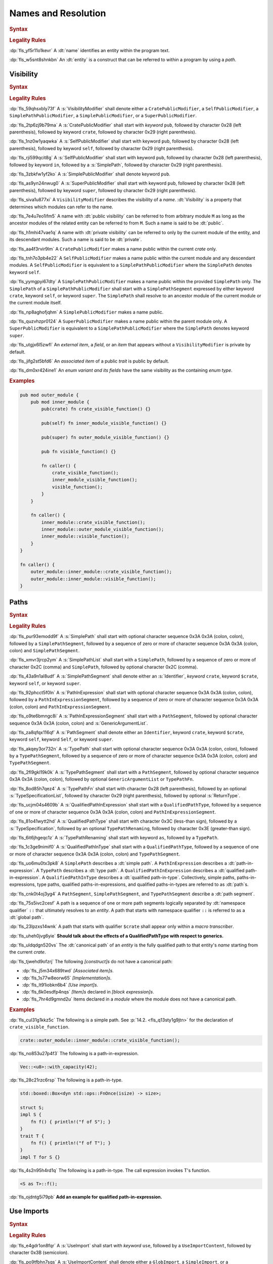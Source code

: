 .. SPDX-License-Identifier: MIT OR Apache-2.0
   SPDX-FileCopyrightText: Critical Section GmbH

.. default-domain:: spec

Names and Resolution
====================

.. rubric:: Syntax

.. syntax::

   Name ::=
       Identifier

.. rubric:: Legality Rules

:dp:`fls_yf5r11o1kevr`
A :dt:`name` identifies an entity within the program text.

:dp:`fls_w5snt8shnkbn`
An :dt:`entity` is a construct that can be referred to within a program by using
a :t:`path`.

Visibility
----------

.. rubric:: Syntax

.. syntax::

   VisibilityModifier ::=
       CratePublicModifier
     | SelfPublicModifier
     | SimplePathPublicModifier
     | SimplePublicModifier
     | SuperPublicModifier

   CratePublicModifier ::=
       $$pub$$ $$($$ $$crate$$ $$)$$

   SelfPublicModifier ::=
       $$pub$$ $$($$ $$self$$ $$)$$

   SimplePathPublicModifier ::=
       $$pub$$ $$($$ $$in$$ SimplePath $$)$$

   SimplePublicModifier ::=
       $$pub$$

   SuperPublicModifier ::=
       $$pub$$ $$($$ $$super$$ $$)$$

.. rubric:: Legality Rules

:dp:`fls_59qhsxbly73f`
A :s:`VisibilityModifier` shall denote either a ``CratePublicModifier``,
a ``SelfPublicModifier``, a ``SimplePathPublicModifier``, a
``SimplePublicModifier``, or a ``SuperPublicModifier``.

:dp:`fls_2tp6zj9b79ma`
A :s:`CratePublicModifier` shall start with :t:`keyword` ``pub``, followed by
character 0x28 (left parenthesis), followed by keyword ``crate``, followed by
character 0x29 (right parenthesis).

:dp:`fls_1nz0w1yaqwka`
A :s:`SelfPublicModifier` shall start with keyword ``pub``, followed by
character 0x28 (left parenthesis), followed by keyword ``self``, followed by
character 0x29 (right parenthesis).

:dp:`fls_rji599qcit8g`
A :s:`SelfPublicModifier` shall start with keyword ``pub``, followed by
character 0x28 (left parenthesis), followed by keyword ``in``, followed by a
:s:`SimplePath`, followed by character 0x29 (right parenthesis).

:dp:`fls_3zbkfw1yf2ko`
A :s:`SimplePublicModifier` shall denote keyword ``pub``.

:dp:`fls_as9yn24nwug0`
A :s:`SuperPublicModifier` shall start with keyword ``pub``, followed by
character 0x28 (left parenthesis), followed by keyword ``super``, followed by
character 0x29 (right parenthesis).

:dp:`fls_siva1u877xi`
A ``VisibilityModifier`` describes the visibility of a :t:`name`.
:dt:`Visibility` is a property that determines which modules can refer to the
name.

:dp:`fls_7e4u7eo1ifm5`
A name with :dt:`public visibility` can be referred to from arbitrary module
``M`` as long as the ancestor modules of the related entity can be referred to
from ``M``. Such a name is said to be :dt:`public`.

:dp:`fls_h1mhi47vae1q`
A name with :dt:`private visibility` can be referred to only by the current
module of the entity, and its descendant modules. Such a name is said to be
:dt:`private`.

:dp:`fls_aa4f3rvir9lm`
A ``CratePublicModifier`` makes a name public within the current :t:`crate`
only.

:dp:`fls_tnh7o3pb4e22`
A ``SelfPublicModifier`` makes a name public within the current module
and any descendant modules. A ``SelfPublicModifier`` is equivalent to a
``SimplePathPublicModifier`` where the ``SimplePath`` denotes keyword ``self``.

:dp:`fls_yymgpyi67dty`
A ``SimplePathPublicModifier`` makes a name public within the provided
``SimplePath`` only. The ``SimplePath`` of a ``SimplePathPublicModifier``
shall start with a ``SimplePathSegment`` expressed by either keyword ``crate``,
keyword ``self``, or keyword ``super``. The ``SimplePath`` shall resolve to an
ancestor module of the current module or the current module itself.

:dp:`fls_np8aghofjqhm`
A ``SimplePublicModifier`` makes a name public.

:dp:`fls_quzvhzpr0124`
A ``SuperPublicModifier`` makes a name public within the parent module only. A
``SuperPublicModifier`` is equivalent to a ``SimplePathPublicModifier`` where
the ``SimplePath`` denotes keyword ``super``.

:dp:`fls_utgjx6l5zwfl`
An :t:`external item`, a :t:`field`, or an :t:`item` that appears without a
``VisibilityModifier`` is private by default.

:dp:`fls_jifg2st5bfd6`
An :t:`associated item` of a public :t:`trait` is public by default.

:dp:`fls_dm0xr424ine1`
An :t:`enum variant and its fields` have the same visibility as the containing
:t:`enum type`.

.. rubric:: Examples

.. code-block:: text

   pub mod outer_module {
       pub mod inner_module {
           pub(crate) fn crate_visible_function() {}

           pub(self) fn inner_module_visible_function() {}

           pub(super) fn outer_module_visible_function() {}

           pub fn visible_function() {}

           fn caller() {
               crate_visible_function();
               inner_module_visible_function();
               visible_function();
           }
       }

       fn caller() {
           inner_module::crate_visible_function();
           inner_module::outer_module_visible_function();
           inner_module::visible_function();
       }
   }

   fn caller() {
       outer_module::inner_module::crate_visible_function();
       outer_module::inner_module::visible_function();
   }

Paths
-----

.. rubric:: Syntax

.. syntax::

   SimplePath ::=
       $$::$$? SimplePathSegment ($$::$$ SimplePathSegment)*

   SimplePathList ::=
       SimplePath ($$,$$ SimplePath)* $$,$$?

   SimplePathSegment ::=
       Identifier
     | $$crate$$
     | $$$crate$$
     | $$self$$
     | $$super$$

   PathInExpression ::=
       $$::$$? PathInExpressionSegment ($$::$$ PathInExpressionSegment)*

   PathInExpressionSegment ::=
       PathSegment ($$::$$ GenericArgumentList)?

   PathSegment ::=
       Identifier
     | $$crate$$
     | $$$crate$$
     | $$self$$
     | $$Self$$
     | $$super$$

   TypePath ::=
       $$::$$? TypePathSegment ($$::$$ TypePathSegment)*

   TypePathSegment ::=
       PathSegment $$::$$? (GenericArgumentList | TypePathFn)?

   TypePathFn ::=
       $$($$ TypeSpecificationList? $$)$$ ReturnType?

   QualifiedPathInExpression ::=
       QualifiedPathType ($$::$$ PathInExpressionSegment)+

   QualifiedPathType ::=
       $$<$$ TypeSpecification TypePathRenaming? $$>$$

   TypePathRenaming ::=
       $$as$$ TypePath

   QualifiedPathInType ::=
       QualifiedPathType ($$::$$ TypePathSegment)+

.. rubric:: Legality Rules

:dp:`fls_pur93emodd9f`
A :s:`SimplePath` shall start with optional character sequence 0x3A 0x3A (colon,
colon), followed by a ``SimplePathSegment``, followed by a sequence of zero or
more of character sequence 0x3A 0x3A (colon, colon) and ``SimplePathSegment``.

:dp:`fls_xmvr3jrcp2ym`
A :s:`SimplePathList` shall start with a ``SimplePath``, followed by a sequence
of zero or more of character 0x2C (comma) and ``SimplePath``, followed by
optional character 0x2C (comma).

:dp:`fls_43a9n1al8udf`
A :s:`SimplePathSegment` shall denote either an :s:`Identifier`, :t:`keyword`
``crate``, keyword ``$crate``, keyword ``self``, or keyword ``super``.

:dp:`fls_92phcct5f0ln`
A :s:`PathInExpression` shall start with optional character sequence 0x3A
0x3A (colon, colon), followed by a ``PathInExpressionSegment``, followed by
a sequence of zero or more of character sequence 0x3A 0x3A (colon, colon) and
``PathInExpressionSegment``.

:dp:`fls_o9te6bmngc8i`
A :s:`PathInExpressionSegment` shall start with a ``PathSegment``,
followed by optional character sequence 0x3A 0x3A (colon, colon) and
:s:`GenericArgumentList`.

:dp:`fls_za8qfqx116qf`
A :s:`PathSegment` shall denote either an ``Identifier``, keyword ``crate``,
keyword ``$crate``, keyword ``self``, keyword ``Self``, or keyword ``super``.

:dp:`fls_akqey3or732n`
A :s:`TypePath` shall start with optional character sequence 0x3A 0x3A (colon,
colon), followed by a ``TypePathSegment``, followed by a sequence of zero or
more of character sequence 0x3A 0x3A (colon, colon) and ``TypePathSegment``.

:dp:`fls_2fl9gkl19k0k`
A :s:`TypePathSegment` shall start with a ``PathSegment``, followed by
optional character sequence 0x3A 0x3A (colon, colon), followed by optional
``GenericArgumentList`` or ``TypePathFn``.

:dp:`fls_8od85h7qez4`
A :s:`TypePathFn` shall start with character 0x28 (left parenthesis), followed
by an optional :s:`TypeSpecificationList`, followed by character 0x29 (right
parenthesis), followed by optional :s:`ReturnType`.

:dp:`fls_ucjm04s4609b`
A :s:`QualifiedPathInExpression` shall start with a ``QualifiedPathType``,
followed by a sequence of one or more of character sequence 0x3A 0x3A (colon,
colon) and ``PathInExpressionSegment``.

:dp:`fls_81o41wytt2hd`
A :s:`QualifiedPathType` shall start with character 0x3C (less-than
sign), followed by a :s:`TypeSpecification`, followed by an optional
``TypePathRenaming``, followed by character 0x3E (greater-than sign).

:dp:`fls_6it6jhgeqc1z`
A :s:`TypePathRenaming` shall start with keyword ``as``, followed by a
``TypePath``.

:dp:`fls_1c3ge9nimif0`
A :s:`QualifiedPathInType` shall start with a ``QualifiedPathType``, followed
by a sequence of one or more of character sequence 0x3A 0x3A (colon, colon) and
``TypePathSegment``.

:dp:`fls_uo6mu0tx3pk8`
A ``SimplePath`` describes a :dt:`simple path`. A ``PathInExpression`` describes
a :dt:`path-in-expression`. A ``TypePath`` describes a :dt:`type path`. A
``QualifiedPathInExpression`` describes a :dt:`qualified path-in-expression`. A
``QualifiedPathInType`` describes a :dt:`qualified path-in-type`. Collectively,
simple paths, paths-in-expressions, type paths, qualified paths-in-expressions,
and qualified paths-in-types are referred to as :dt:`path`\ s.

:dp:`fls_cnk0t4oj3yg4`
A ``PathSegment``, ``SimplePathSegment``, and ``TypePathSegment`` describe a
:dt:`path segment`.

:dp:`fls_75s5ivc2cesf`
A path is a sequence of one or more path segments logically separated by
:dt:`namespace qualifier` ``::`` that ultimately resolves to an :t:`entity`. A
path that starts with namespace qualifier ``::`` is referred to as a :dt:`global
path`.

:dp:`fls_23lpzxs14wnk`
A path that starts with qualifier ``$crate`` shall appear only within a
:t:`macro transcriber`.

:dp:`fls_uheh0jvg6yie`
**Should talk about the effects of a QualifiedPathType with respect to
generics.**

:dp:`fls_uldqdgn520vs`
The :dt:`canonical path` of an :t:`entity` is the fully qualified path to that
entity's :t:`name` starting from the current :t:`crate`.

:dp:`fls_tjwehd9ofzrj`
The following :t:`[construct]s` do not have a canonical path:

* :dp:`fls_j5m34x689twd`
  :t:`[Associated item]s`.

* :dp:`fls_1s77w8eorw65`
  :t:`[Implementation]s`.

* :dp:`fls_lt91iobkn6b4`
  :t:`[Use import]s`.

* :dp:`fls_6k0esdfp4nqs`
  :t:`[Item]s` declared in :t:`[block expression]s`.

* :dp:`fls_7hr4d9gmnd2u`
  Items declared in a :t:`module` where the module does not have a canonical
  path.

.. rubric:: Examples

:dp:`fls_cul31g1kkz5c`
The following is a simple path. See :p:`14.2. <fls_q13sty1g9jtn>` for the
declaration of ``crate_visible_function``.

.. code-block:: text

   crate::outer_module::inner_module::crate_visible_function();

:dp:`fls_no853u27p4f3`
The following is a path-in-expression.

.. code-block:: text

   Vec::<u8>::with_capacity(42);

:dp:`fls_28c21rzc6rsp`
The following is a path-in-type.

.. code-block:: text

   std::boxed::Box<dyn std::ops::FnOnce(isize) -> size>;

   struct S;
   impl S {
       fn f() { println!("f of S"); }
   }
   trait T {
       fn f() { println!("f of T"); }
   }
   impl T for S {}

:dp:`fls_4s2n95h4rd1q`
The following is a path-in-type. The call expression invokes T's function.

.. code-block:: text

   <S as T>::f();

:dp:`fls_ojdntg5i79pb`
**Add an example for qualified path-in-expression.**

Use Imports
-----------

.. rubric:: Syntax

.. syntax::

   UseImport ::=
       $$use$$ UseImportContent $$;$$

   UseImportContent ::=
       GlobImport
     | NestingImport
     | SimpleImport

   GlobImport ::=
       SimplePathPrefix? $$*$$

   NestingImport ::=
       SimplePathPrefix? $${$$ UseImportContentList? $$}$$

   SimpleImport ::=
       SimplePath Renaming?

   SimplePathPrefix ::=
       SimplePath? $$::$$

   UseImportContentList ::=
       UseImportContent ($$,$$ UseImportContent)* $$,$$?

.. rubric:: Legality Rules

:dp:`fls_e4gdr1on8fqr`
A :s:`UseImport` shall start with :t:`keyword` ``use``, followed by a
``UseImportContent``, followed by character 0x3B (semicolon).

:dp:`fls_po9tfbhn7sgs`
A :s:`UseImportContent` shall denote either a ``GlobImport``, a
``SimpleImport``, or a ``NestingImport``.

:dp:`fls_uotjut4lw2y8`
A :s:`GlobImport` shall start with an optional ``SimplePathPrefix``, followed by
character 0x2A (asterisk).

:dp:`fls_gt0dq4n94ej`
A :s:`SimpleImport` shall start with a :s:`SimplePath`, followed by an optional
:s:`Renaming`.

:dp:`fls_o46ntzgb8hmy`
A :s:`NestingImport` shall start with an optional ``SimplePathPrefix``,
followed by character 0x7B (left curly bracket), followed by an optional
``UseImportContentList``, followed by character 0x7D (right curly bracket).

:dp:`fls_tc86789gq2v0`
A :s:`SimplePathPrefix` shall start with an optional ``SimplePath``, followed by
character sequence 0x3A 0x3A (colon, colon).

:dp:`fls_8h2irgmeqpea`
A :s:`UseImportContentList` shall start with a ``UseImportContent``, followed by
a sequence of zero or more of character 0x2C (comma) and ``UseImportContent``,
followed by optional character 0x2C (comma).

:dp:`fls_4qgflb8tsdo8`
A ``UseImport`` describes a :dt:`use import` or simply an import. An
:dt:`import` brings :t:`[name]s` into :t:`scope` within the :t:`module` or block
expression where the use import resides.

:dp:`fls_xpn0gi2euo01`
A ``GlobImport`` describes a glob import. A :dt:`glob import` brings all
:t:`public` names prefixed by its ``SimplePathPrefix`` into scope.

:dp:`fls_wln1ydrlaqy`
A glob import shall contain a ``SimplePath``.

:dp:`fls_lahpu2vk6aqu`
A ``NestingImport`` describes a nesting import. A :dt:`nesting import` provides
a common path prefix for its nested use imports.

:dp:`fls_t64jr6jd1723`
A ``SimpleImport`` describes a simple import. A :dt:`simple import` binds a
:t:`simple path` to a local name by using an optional :t:`renaming`.

:dp:`fls_w4s3ed1btre3`
use self as foo -> imports the current module under the name "foo"

:dp:`fls_m233f57imu4a`
use blah::{self} -> imports "blah"

:dp:`fls_9c50s1ivmox0`
use blah::{self as foo} -> imports blah under the name "foo"

:dp:`fls_kk2jtk5ljm2t`
use blah::gah::{self} -> imports "gah"

:dp:`fls_bwy2smwycrhd`
use blah::{gah::{self as foo}} -> imports gah under the name "foo"

:dp:`fls_dd3ctnsrs1c9`
**The above imports the names in the type namespace only**

:dp:`fls_se0ffyendc6n`
When keyword ``self`` appears by itself in a use import, then the use import
shall be a simple import with a renaming.

:dp:`fls_3q7bw3hqnbo0`
When keyword ``crate``

:dp:`fls_htp8rum8mo5x`
An import with public visibility is said to :dt:`re-export` imported names.
**What does this do exactly? What are the effects?**

.. rubric:: Examples

:dp:`fls_ajvmj1g2aj3q`
The following is a glob import. See :p:`14.2. <fls_q13sty1g9jtn>`
for the declaration of modules and functions. The imported functions
are ``create_visible_function``, ``outer_module_visible_function``,
``visible_function``.

.. code-block:: text

   use outer_module::inner_module::*;

:dp:`fls_1eckpji7yo32`
The following is a renaming import. The imported function is
``visible_function`` under the name ``f``.

.. code-block:: text

   use outer_module::inner_module::visible_function as f;

:dp:`fls_k78go91qxdtt`
The following is a selective import. The imported functions are
``crate_visible_function`` and ``visible_function``.

.. code-block:: text

   use outer_module::inner_module
       {crate_visible_function, visible_function}

Scopes
------

:dp:`fls_k9fk1icjmxgs`
`Rust
<https://github.com/rust-lang/reference/pull/1040/commits/77ab06c34e50e9cce04acf
979a4402fa01ef48e9>`_

.. rubric:: Legality Rules

:dp:`fls_5x5xykocwyiy`
A :dt:`scope` is a region of program text where a :t:`name` can be referred to.
Such a name is said to be :dt:`in scope`.

:dp:`fls_ia3eeqrio5ur`
**How are hierarchies of scopes formed?**

Associated Item Scope
~~~~~~~~~~~~~~~~~~~~~

.. rubric:: Legality Rules

:dp:`fls_27x1a6byib4b`
The :t:`name` of an :t:`associated item` is never :t:`in scope`.

Binding Scopes
~~~~~~~~~~~~~~

.. rubric:: Legality Rules

:dp:`fls_2gk77ytv88n7`
The :t:`binding` of a :t:`closure parameter` is :t:`in scope` within the related
:t:`closure body`.

:dp:`fls_8yyomyq38ony`
The binding of a :t:`function parameter` is in scope within the related
:t:`function body`.

:dp:`fls_abk12gxkjddd`
The binding of a :t:`for loop` or a :t:`while let loop` is in scope within the
related :t:`loop body`.

:dp:`fls_dm0b4sczajlj`
The binding of an :t:`if let expression` is in scope within the related
:t:`block expression`.

:dp:`fls_3l9vcbay6obm`
The binding of a :t:`let statement` is in scope after the related let statement
until the end of the :t:`block expression` where the related let statement
appears.

:dp:`fls_dirjv2g18zuu`
The binding of a :t:`match arm` is in scope within its related
:t:`[expression]s` and related :t:`match arm guard`.

Declarative Macro Scope
~~~~~~~~~~~~~~~~~~~~~~~

.. rubric:: Legality Rules

:dp:`fls_xbgri34o3zff`
The name of a declarative macro is in scope after the related macro rules
declaration until the end of the :t:`block expression` or the enclosing
:t:`module` where the macro rules declaration appears.

Generic Parameter Scope
~~~~~~~~~~~~~~~~~~~~~~~

.. rubric:: Legality Rules

:dp:`fls_pwuk2tyhrfpo`
The :t:`name` of a :t:`generic parameter` of a :t:`construct` is :t:`in scope`
within the related construct.

:dp:`fls_uocarmzavgsk`
The name of a generic parameter is not in scope within :t:`[item]s` declared
inside a :t:`function`.

Item Scope
~~~~~~~~~~

.. rubric:: Legality Rules

:dp:`fls_7aym7k1mtv5`
The :t:`name` of an :t:`item` declared within a :t:`module` is :t:`in scope`
within the related module. Such a name is not in scope within nested modules.

:dp:`fls_l26n2qc5lmti`
The name of an item declared within a :t:`block expression` is in scope within
the related block expression.

:dp:`fls_xjzmxub1bg8v`
It is a static error to declare an item within a block expression or a module
where the name of the item is already used by another item within the same block
expression or module.

Lifetime Parameter Scope
~~~~~~~~~~~~~~~~~~~~~~~~

.. rubric:: Legality Rules

:dp:`fls_46jak1bsujl4`
The :t:`name` of a :t:`lifetime parameter` is :t:`in scope` within the related
:t:`implementation`, :t:`function`, or :t:`trait`. (**merge into Generic
Parameter Scopes?**)

:dp:`fls_uhxkmj9y8l4z`
The name of a lifetime parameter is not in scope in :t:`[constant]s` and
:t:`[static]s`. (**isn't this redundant?**)

Loop Label Scope
~~~~~~~~~~~~~~~~

.. rubric:: Legality Rules

:dp:`fls_bb6zwflhg91t`
The :t:`label` of a :t:`loop expression` is :t:`in scope` from its declaration
until the end of the related loop expression.

:dp:`fls_i0c9ergp782r`
The label of a loop expression is not in scope in :t:`[async block]s`,
:t:`[closure]s`, :t:`[constant argument]s`, :t:`[constant context]s`,
:t:`[item]s`, and the iterator expression of the related :t:`for loop`.

Prelude Scopes
~~~~~~~~~~~~~~

.. rubric:: Legality Rules

:dp:`fls_ri6pmto8jej3`
:t:`[Prelude name]s` are :t:`in scope` of every :t:`module`.

``Self`` Scope
~~~~~~~~~~~~~~

.. rubric:: Legality Rules

:dp:`fls_2o0gn3xnjqel`
The :c:`Self` :t:`type` is :t:`in scope` within :t:`[abstract data type]s`,
:t:`[implementation]s`, and :t:`[trait]s`.

Trait Bound Scopes
~~~~~~~~~~~~~~~~~~

.. rubric:: Legality Rules

:dp:`fls_y86jxdq94wyg`
**Could you translate this (I never understood higher-ranked trait bounds)?**

:dp:`fls_yxor2mvixvb1`
The scope of a lifetime parameter declared as a [higher-ranked trait
bound][hrtb] depends on the scenario where it is used.

:dp:`fls_igo03vtzhzpu`
As a [_TypeBoundWhereClauseItem_] the declared lifetimes are in scope in the
type and the type bounds.

:dp:`fls_9htct0x9nw0t`
As a [_TraitBound_] the declared lifetimes are in scope within the bound type
path.

:dp:`fls_yhul6w8m9gnr`
As a [_BareFunctionType_] the declared lifetimes are in scope within the
function parameters and return type.

Shadowing
---------

.. rubric:: Legality Rules

:dp:`fls_w7d1sil7gh8z`
:dt:`Shadowing` is a property of :t:`[name]s`. A name is said to be
:dt:`shadowed` when another name with the same characters is introduced in the
same scope within the same namespace, effectively hiding it. A name cannot be
referred to by any means once it is shadowed.

:dp:`fls_ifrl9p79surf`
The name of :t:`[built-in attribute]s` shall not be shadowed.

:dp:`fls_jgs0q9seyx7g`
The name of a :t:`generic parameter` shall not be shadowed.

:dp:`fls_9kwknx9ycjcf`
The name of an :t:`item` declared within a :t:`module` may shadow a :t:`prelude
name`. (**is this rule needed?**)

:dp:`fls_3eekxbuih7wc`
A :t:`binding` shall not shadow the name of a :t:`constant parameter`, a
:t:`constant`, an :t:`enum constructor`, a :t:`static`, or a :t:`struct
constructor`.

:dp:`fls_5c7p3459gnn1`
A :t:`prelude name` shadows other prelude names depending on which
:t:`[prelude]s` are included in a module. The order of shadowing is as follows,
where a later prelude name shadows earlier prelude name:

#. :dp:`fls_c28gfhfk8gn4`
   :t:`Language prelude` names.

#. :dp:`fls_nyuutp3uvclb`
   :t:`Standard library prelude` names.

#. :dp:`fls_mohwxdi59ouq`
   :t:`macro_use prelude` names.

#. :dp:`fls_ogzke6s92qme`
   :t:`Tool prelude` names.

#. :dp:`fls_qdyf00tq52p6`
   :t:`External prelude` names.

Namespaces
----------

.. rubric:: Legality Rules

:dp:`fls_8xbtcifiyvwh`
A :dt:`namespace` is a logical grouping of :t:`[name]s`. Names are segregated
into separate namespaces based on the kind of :t:`entity` the name belongs to.
Within a namespace, names are organized into a hierarchy of :t:`[scope]s`.

:dp:`fls_mt7qi7yh8y0n`
A namespace is classified as either an anonymous namespace, a label namespace, a
lifetime namespace, a macro namespace, a type namespace, or a value namespace.

:dp:`fls_swgq8k4wybdw`
A :dt:`label namespace` contains the names of the following entities:

* :dp:`fls_2mj3v7nwt58s`
  :t:`[Label]s` of :t:`[loop expression]s`.

:dp:`fls_thplejq7vwaw`
A :dt:`lifetime namespace` contains the names of the following entities:

* :dp:`fls_32k27skptc8d`
  :t:`[Lifetime parameter]s` of :t:`[generic]s`.

:dp:`fls_h5gkq5ghq9uw`
A :dt:`macro namespace` contains the names of the following entities:

* :dp:`fls_riizlyw5thuy`
  :t:`[Attribute macro]s`.

* :dp:`fls_w8xdgosyjmp`
  :t:`[Built-in attribute]s`.

* :dp:`fls_e83ifgq3vacf`
  :t:`[Declarative macro]s`.

* :dp:`fls_50hu7mljy17d`
  :t:`[Derive macro]s`.

* :dp:`fls_268m2dicn4i1`
  :t:`[Function-like macro]s`.

:dp:`fls_3z1xgyaoq85f`
A :dt:`type namespace` contains the names of the following entities:

* :dp:`fls_vg2e7fmqqk3g`
  :t:`[Associated type]s`.

* :dp:`fls_rnlz8c1uxsio`
  :t:`[Boolean type]s`.

* :dp:`fls_lf5vqcip2qkp`
  :t:`[Enum type]s`.

* :dp:`fls_bum0cfgr0ov5`
  :t:`[Enum variant]s`.

* :dp:`fls_4p2irc4i13dj`
  :t:`[External crate import]s`.

* :dp:`fls_w4idm2l370gn`
  :t:`External crate prelude` :t:`[item]s`.

* :dp:`fls_sjm0azadnp1u`
  :t:`[Module]s`.

* :dp:`fls_d8vpnauthd3`
  :t:`[Numeric type]s`.

* :dp:`fls_b1dfiajmppfw`
  :c:`Self`.

* :dp:`fls_2r3x5vzckm31`
  :t:`[Struct type]s`.

* :dp:`fls_hbonb0a2h6p0`
  :t:`[Textual type]s`.

* :dp:`fls_et0rz4hgh9eg`
  :t:`[Trait]s`.

* :dp:`fls_tdpwgqehttlw`
  :t:`[Type aliase]s`.

* :dp:`fls_ige8t79v0b74`
  :t:`[Type parameter]s` of generics.

* :dp:`fls_drtv1utvmmyo`
  :t:`[Union type]s`.

:dp:`fls_19ul1yb8mvg9`
A :dt:`value namespace` contains the names of the following entities:

* :dp:`fls_cq5kqtyh6kbk`
  :t:`[Associated constant]s`.

* :dp:`fls_pttfh8f61bqn`
  :t:`[Associated function]s`.

* :dp:`fls_sxmju66ot5mo`
  Captured :t:`closure` variables.

* :dp:`fls_mhsfm533cwls`
  :t:`[Constant]s`.

* :dp:`fls_fu7jp3y2tu24`
  :t:`[Constant parameter]s` of generics.

* :dp:`fls_pi2tpb9376hk`
  :t:`[Enum variant constructor]s`.

* :dp:`fls_ji94d3rqxcj3`
  :t:`[Function]s`.

* :dp:`fls_dwajteg2puz5`
  :t:`[Pattern binding]s` of :t:`[closure parameter]s` for :t:`[loop
  expression]s`, :t:`[function parameter]s`, :t:`[if let expression]s`,
  :t:`[let statement]s`, :t:`[match arm matcher]s`, and :t:`[while let loop
  expression]s`.

* :dp:`fls_vgjsg69igyqw`
  :t:`[Self constructor]s`.

* :dp:`fls_bzmmqxhrsym`
  :t:`[Static]s`.

* :dp:`fls_hbthp73gfyyz`
  :t:`[Struct constructor]s`.

:dp:`fls_jhha0nr3vsgq`
The names of the following entities are not part of any namespace:

* :dp:`fls_dicnt0l6pite`
  :t:`[Enum field]s`.

* :dp:`fls_ocri7tm0duhg`
  :t:`[Struct field]s`.

* :dp:`fls_j4rmmu1opec8`
  :t:`[Union field]s`.

Preludes
--------

.. rubric:: Legality Rules

:dp:`fls_9bo3y5s1fxa1`
A :dt:`prelude` is a collection of :t:`[name]s` that are automatically brought
:t:`in scope` of every :t:`module` in a :t:`crate`. Such names are referred to
as :dt:`prelude name`\ s.

:dp:`fls_z33lxzlfb14t`
The :dt:`core prelude` is a prelude that **???**.

:dp:`fls_xqeud0y6tkds`
An :dt:`external prelude` is a prelude that brings in scope of the :t:`root
module` the names of the crates imported using :t:`[external crate import]s`.
If the external crate import uses a :t:`renaming`, then the renaming is instead
added to the external prelude. The core crate is always added to the external
prelude unless the crate root is subject to attribute ``no_core``.

:dp:`fls_s7vhr3ipu9y`
The :dt:`language prelude` is a prelude that brings in scope of every module the
following names:

* :dp:`fls_up3442238u2u`
  :t:`Boolean type` :c:`bool`.

* :dp:`fls_5ivqg3milcsx`
  :t:`[Built-in attribute]s`.

* :dp:`fls_hcvdh0pbtckc`
  :t:`[Floating-point type]s` :c:`f32` and :c:`f64`.

* :dp:`fls_7fg3erf8lm38`
  :t:`[Integer type]s` :c:`i8`, :c:`i16`, :c:`i32`, :c:`i64`, :c:`i128`,
  :c:`isize`, :c:`u8`, :c:`u16`, :c:`u32`, :c:`u64`, :c:`u128`, and :c:`usize`.

* :dp:`fls_m1bb0dxgb0y0`
  :t:`[Textual type]s` :c:`char` and :c:`str`.

:dp:`fls_7csxtbclebly`
The :dt:`macro_use prelude` is a prelude that brings in scope of the root module
the names of :t:`[macro]s` from :t:`[external crate]s` that were imported using
an external crate import.

.. rubric:: Legality Rules

Name Resolution
---------------

.. rubric:: Legality Rules

:dp:`fls_s8fa9sxj9dxe`
:dt:`Name resolution` is the process of relating a :t:`path` to a :t:`name` by
considering :t:`[namespace]s`, :t:`[scope]s`, and :t:`visibility`. A path that
is successfully related to a name is said to be :dt:`resolved`.

:dp:`fls_ch2hhrbzqz2k`
:dt:`Containment name resolution` is a kind of name resolution that relates the
:t:`identifier` of a :t:`path segment` to a name that is expected to be defined
in a given module, as follows:

#. :dp:`fls_auzozbud012u`
   Make the scope of the given module where the identifier resides be the
   current scope.

#. :dp:`fls_hcn2ac9rqzk`
   If the given module contains a name that matches the characters of the
   identifier, then relate the identifier to the matched name.

#. :dp:`fls_e2w6rf1eww6`
   Otherwise this is a static error.

:dp:`fls_dxnbwhqyjlev`
:dt:`Macro name resolution` is a kind of name resolution that relates the
identifier of a path segment to the name of a :t:`declarative macro` as follows:

#. :dp:`fls_o08avj1e2q5l`
   Make the scope where the identifier resides be the current scope.

#. :dp:`fls_y4d9yecnjpll`
   While there is a current scope

   #. :dp:`fls_4tc9yagzdxwl`
      If the current scope contains a name of a declarative macro that matches
      the characters of the identifier, then

      #. :dp:`fls_94fzpnkf579`
         Relate the identifier to the matched name.

      #. :dp:`fls_jv3v4dddhk63`
         Stop the macro name resolution.

   #. :dp:`fls_8vhwna9f7ub0`
      Otherwise make the current scope be the enclosing scope of the current
      scope.

#. :dp:`fls_kxjlf6t8tuwn`
   If the :t:`macro scope` contains a name of a declarative macro that matches
   the characters of the identifier, then relate the identifier to the matched
   name.

#. :dp:`fls_zh3nt3nwbblt`
   Otherwise this is a static error.

:dp:`fls_8kq4piz1w2gx`
:dt:`Nearest enclosing name resolution` is a kind of name resolution that
relates the identifier of a path segment to a name that is expected to be
declared in a given namespace, as follows:

#. :dp:`fls_yxrimll8as6d`
   Make the scope of the given namespace where the identifier resides be the
   current scope.

#. :dp:`fls_lnb9mlgyhz9f`
   While there is a current scope

   #. :dp:`fls_4g4375us47yb`
      If the current scope contains a name that matches the characters of the
      identifier, then

      #. :dp:`fls_c225wy3moan2`
         Relate the identifier to the matched name.

      #. :dp:`fls_722t9zdg5dih`
         Stop the nearest enclosing name resolution.

   #. :dp:`fls_2wag4633ktz1`
      Otherwise make the current scope be the enclosing scope of the current
      scope.

#. :dp:`fls_xsqflv4vzsdv`
   If the :t:`prelude scope` contains a name that matches the characters of the
   identifier, then relate the identifier to the matched name.

#. :dp:`fls_8ob8cwl8uqhc`
   Otherwise this is a static error.

:dp:`fls_mnlz6v5ut9q2`
:dt:`Type name resolution` is a kind of name resolution that relates the
identifier of a path segment to a name that is expected to be declared in an
implementation of a type, as follows:

* :dp:`fls_73rswlz0rkwk`
  **Explain**

* :dp:`fls_zh70yix8fbvp`
  **I can't figure out how to hook this into the algorithm below**

:dp:`fls_ydyjavnku9bg`
If a path consists of multiple path segments, then the path is resolved as
follows:

#. :dp:`fls_56e0pov11z3o`
   Make the first path segment be the current path segment.

#. :dp:`fls_yfarrr5cz8zg`
   Perform nearest enclosing name resolution, where the path segment is the
   current path segment and the namespace is the :t:`type namespace`.

#. :dp:`fls_4m7tv3tyizv0`
   If the current path segment did not resolve to a :t:`module`, then this is a
   static error.

#. :dp:`fls_oxjlvkxt08ey`
   Make the current path segment be the previous path segment.

#. :dp:`fls_nkv9qmwz32rj`
   Make the next path segment be the current path segment.

#. :dp:`fls_nzs8j9kivsw4`
   While the current path segment is not the last segment

   #. :dp:`fls_fz70hv7pzpzx`
      Perform containment name resolution, where the path segment is the current
      path segment and the module is the module that the previous path segment
      resolved to.

   #. :dp:`fls_6eya9q7jir3k`
      If the current path segment did not resolve to a module, then this is a
      static error.

   #. :dp:`fls_min9nnblcc7g`
      Make the current path segment be the previous path segment.

   #. :dp:`fls_4smxzvsncyp8`
      Make the next path segment be the current path segment.

#. :dp:`fls_pgepm7dqj9b4`
   Perform containment name resolution, where the path segment is the current
   path segment and the module is the module that the previous path segment
   resolved to. (**more?**)

:dp:`fls_gz9sxvudppg7`
It is a static error is a path that consists of multiple path segments cannot be
related to the name of an item.

:dp:`fls_py6hxo1edqvo`
A :t:`global path` is resolved starting from the :t:`external prelude`.

:dp:`fls_vj7ctoj65ft`
If a path starts with qualifier ``crate``, then the path is resolved relative to
the current :t:`crate`.

:dp:`fls_u70rq8qvont3`
If a path starts with qualifier ``$crate``, then the path is resolved relative
to the crate where the related :t:`macro` is declared.

:dp:`fls_sfd92kxfe3o`
If a path starts with qualifier ``self``, then the path is resolved relative to
the current module.

:dp:`fls_uqqqsrqyg9k8`
If a path starts with qualifier ``Self``, then the path is resolved relative to
the :t:`implementing type` within an :t:`implementation` or a :t:`trait`.

:dp:`fls_q76k2ln276hw`
If a path starts with qualifier ``super``, then the path is resolved relative to
the parent module.

:dp:`fls_yx78nuv60zdv`
If a path consists of a single path segment, then the path is resolved as
follows:

#. :dp:`fls_rxgorbvuujjn`
   Make the first path segment be the current path segment.

#. :dp:`fls_dr5zn2g13x9l`
   Perform nearest enclosing name resolution where the path segment is the
   current path segment, and the namespace is **which one???**.

:dp:`fls_4ldkkufsajm0`
It is a static error if a path that consists of a single path segment cannot be
related to the name of a locally declared item or a locally declared variable.

:dp:`fls_wqrttnn5py4y`
A macro invocation is resolved using macro name resolution.

